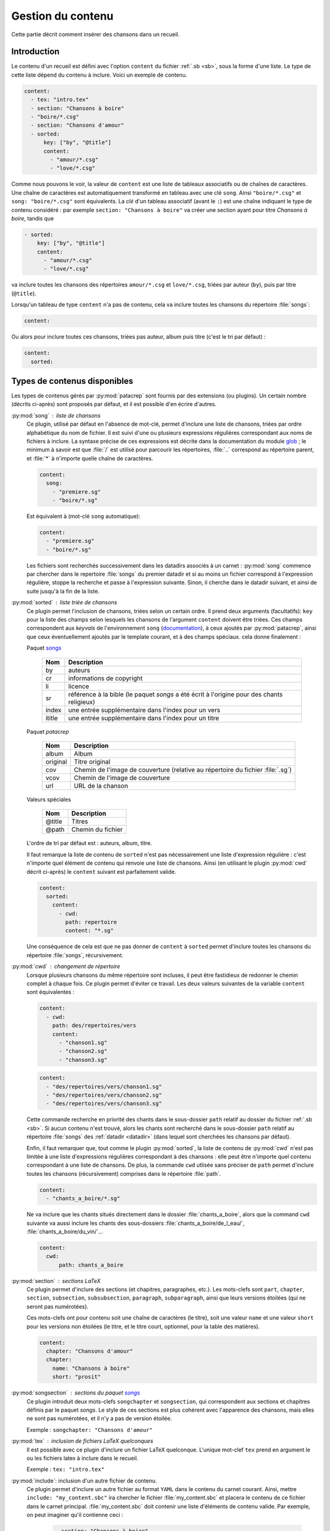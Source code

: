 .. _content:

Gestion du contenu
==================

Cette partie décrit comment insérer des chansons dans un recueil.

Introduction
^^^^^^^^^^^^

Le contenu d'un recueil est défini avec l'option ``content`` du fichier
:ref:`.sb <sb>`, sous la forme d'une liste. Le type de cette liste dépend du
contenu à inclure. Voici un exemple de contenu.


.. code-block:: yaml

    content:
      - tex: "intro.tex"
      - section: "Chansons à boire"
      - "boire/*.csg"
      - section: "Chansons d'amour"
      - sorted:
          key: ["by", "@title"]
          content: 
            - "amour/*.csg"
            - "love/*.csg"

Comme nous pouvons le voir, la valeur de ``content`` est une liste de tableaux associatifs
ou de chaînes de caractères.
Une chaîne de caractères est automatiquement transformé en tableau avec une clé ``song``. Ainsi ``"boire/*.csg"`` et ``song: "boire/*.csg"`` sont équivalents.
La *clé* d'un tableau associatif (avant le ``:``) est une chaîne indiquant le
type de contenu considéré : par exemple ``section: "Chansons à boire"`` va
créer une section ayant pour titre *Chansons à boire*, tandis que

.. code-block:: yaml

      - sorted:
          key: ["by", "@title"]
          content: 
            - "amour/*.csg"
            - "love/*.csg"

va inclure toutes les chansons des répertoires ``amour/*.csg`` et ``love/*.csg``, triées par auteur (``by``), puis par titre (``@title``).

Lorsqu'un tableau de type ``content`` n'a pas de contenu, cela va inclure toutes les chansons du répertoire :file:`songs`:

.. code-block:: yaml

  content:

Ou alors pour inclure toutes ces chansons, triées pas auteur, album puis
titre (c'est le tri par défaut) :

.. code-block:: yaml

  content:
    sorted:

Types de contenus disponibles
^^^^^^^^^^^^^^^^^^^^^^^^^^^^^^

Les types de contenus gérés par :py:mod:`patacrep` sont fournis par des extensions (ou
plugins). Un certain nombre (décrits ci-après) sont proposés par défaut, et il
est possible d'en écrire d'autres.

:py:mod:`song` : liste de chansons
  Ce plugin, utilisé par défaut en l'absence de mot-clé, permet d'inclure une liste de chansons, triées
  par ordre alphabétique du nom de fichier. Il est suivi d'une ou plusieurs expressions
  régulières correspondant aux noms de fichiers à inclure. La syntaxe précise de ces expressions est décrite dans la 
  documentation du module `glob <https://docs.python.org/3.4/library/glob.html>`_ ; le 
  minimum à savoir est que :file:`/` est utilisé pour parcourir les répertoires, :file:`..` 
  correspond au répertoire parent, et :file:`*` à n'importe quelle chaîne de caractères.

  .. code-block:: yaml
  
    content:
      song:
        - "premiere.sg"
        - "boire/*.sg"
  
  Est équivalent à (mot-clé ``song`` automatique):
  
  .. code-block:: yaml
  
    content:
      - "premiere.sg"
      - "boire/*.sg"


  Les fichiers sont recherchés successivement dans les datadirs associés 
  à un carnet : :py:mod:`song` commence par chercher dans le repertoire
  :file:`songs` du premier datadir et si au moins un fichier correspond 
  à l'expression régulière, stoppe la recherche et passe à l'expression suivante.
  Sinon, il cherche dans le datadir suivant, et ainsi de suite jusqu'à la 
  fin de la liste.

.. _plugin_sorted:

:py:mod:`sorted` : liste triée de chansons
  Ce plugin permet l'inclusion de chansons, triées selon un certain ordre.
  Il prend deux arguments (facultatifs): ``key`` pour la liste
  des champs selon lesquels les chansons de l'argument ``content`` doivent être triées. 
  Ces champs correspondent aux `keyvals` de
  l'environnement ``song`` (`documentation
  <http://songs.sourceforge.net/songsdoc/songs.html#sec5.1>`_), à ceux ajoutés
  par :py:mod:`patacrep`, ainsi que ceux éventuellement ajoutés par le template
  courant, et à des champs spéciaux. cela donne finalement :

  Paquet `songs <http://songs.sourceforge.net>`__


    ========== ===========
    Nom        Description
    ========== ===========
    by         auteurs
    cr         informations de copyright
    li         licence
    sr         référence à la bible (le paquet `songs` a été écrit à l'origine pour des chants religieux)
    index      une entrée supplémentaire dans l'index pour un vers
    ititle     une entrée supplémentaire dans l'index pour un titre
    ========== ===========

  Paquet `patacrep`

    ========== ===========
    Nom        Description
    ========== ===========
    album      Album
    original   Titre original
    cov        Chemin de l'image de couverture (relative au répertoire du fichier :file:`.sg`)
    vcov       Chemin de l'image de couverture
    url        URL de la chanson
    ========== ===========

  Valeurs spéciales

    ========== ===========
    Nom        Description
    ========== ===========
    @title     Titres
    @path      Chemin du fichier
    ========== ===========

  L'ordre de tri par défaut est : auteurs, album, titre.

  Il faut remarque la liste de contenu de ``sorted`` n'est pas nécessairement
  une liste d'expression régulière : c'est n'importe quel élément de contenu
  qui renvoie une liste de chansons. Ainsi (en utilisant le plugin :py:mod:`cwd`
  décrit ci-après) le ``content`` suivant est parfaitement valide.

  .. code-block:: yaml
  
    content:
      sorted:
        content: 
          - cwd:
            path: repertoire
            content: "*.sg"

  Une conséquence de cela est que ne pas donner de ``content`` à  ``sorted`` permet
  d'inclure toutes les chansons du répertoire :file:`songs`, récursivement.

:py:mod:`cwd` : changement de répertoire
  Lorsque plusieurs chansons du même répertoire sont incluses, il peut être
  fastidieux de redonner le chemin complet à chaque fois. Ce plugin permet
  d'éviter ce travail. Les deux valeurs suivantes de la variable ``content``
  sont équivalentes : 

  .. code-block:: yaml
  
    content: 
      - cwd:
        path: des/repertoires/vers
        content: 
          - "chanson1.sg"
          - "chanson2.sg"
          - "chanson3.sg"
  
  .. code-block:: yaml
  
    content: 
      - "des/repertoires/vers/chanson1.sg"
      - "des/repertoires/vers/chanson2.sg"
      - "des/repertoires/vers/chanson3.sg"

  Cette commande recherche en priorité des chants dans le sous-dossier ``path`` relatif au
  dossier du fichier :ref:`.sb <sb>`. Si aucun contenu n'est trouvé, alors les chants
  sont recherché dans le sous-dossier  ``path`` relatif au répertoire :file:`songs` des :ref:`datadir <datadir>` (dans
  lequel sont cherchées les chansons par défaut).

  Enfin, il faut remarquer que, tout comme le plugin :py:mod:`sorted`, la liste de
  contenu de :py:mod:`cwd` n'est pas limitée à une liste d'expressions régulières
  correspondant à des chansons : elle peut être n'importe quel contenu
  correspondant à une liste de chansons. De plus, la commande
  ``cwd`` utlisée sans préciser de ``path`` permet d'inclure toutes les chansons (récursivement)
  comprises dans le répertoire :file:`path`.

  .. code-block:: yaml
  
    content: 
      - "chants_a_boire/*.sg"

  Ne va inclure que les chants situés directement dans le dossier :file:`chants_a_boire`, 
  alors que la command ``cwd`` suivante va aussi inclure les chants des sous-dossiers 
  :file:`chants_a_boire/de_l_eau/`, :file:`chants_a_boire/du_vin/`...

  .. code-block:: yaml
  
    content: 
      cwd:
          path: chants_a_boire

:py:mod:`section` : sections LaTeX
  Ce plugin permet d'inclure des sections (et chapitres, paragraphes, etc.).
  Les mots-clefs sont ``part``, ``chapter``, ``section``, ``subsection``,
  ``subsubsection``, ``paragraph``, ``subparagraph``, ainsi que leurs versions
  étoilées (qui ne seront pas numérotées).

  Ces mots-clefs ont pour contenu soit une chaîne de caractères (le titre), 
  soit une valeur ``name`` et une valeur ``short`` pour les versions non étoilées (le titre, et
  le titre court, optionnel, pour la table des matières).

  .. code-block:: yaml
  
    content: 
      chapter: "Chansons d'amour"
      chapter:
        name: "Chansons à boire"
        short: "prosit"

:py:mod:`songsection` : sections du paquet `songs <http://songs.sourceforge.net>`__
  Ce plugin introduit deux mots-clefs ``songchapter`` et ``songsection``, qui
  correspondent aux sections et chapitres définis par le paquet `songs`. Le
  style de ces sections est plus cohérent avec l'apparence des chansons,
  mais elles ne sont pas numérotées, et il n'y a pas de version étoilée.

  Exemple : ``songchapter: "Chansons d'amour"``

.. _plugin_tex:

:py:mod:`tex` : inclusion de fichiers LaTeX quelconques
  Il est possible avec ce plugin d'inclure un fichier LaTeX quelconque.
  L'unique mot-clef ``tex`` prend en argument le ou les fichiers latex à inclure dans le recueil.

  Exemple : ``tex: "intro.tex"``

:py:mod:`include`: inclusion d'un autre fichier de contenu.
  Ce plugin permet d'inclure un autre fichier au format ``YAML`` dans le contenu du
  carnet courant. Ainsi, mettre ``include: "my_content.sbc"`` ira chercher le fichier 
  :file:`my_content.sbc` et placera le contenu de ce fichier dans le carnet principal.
  :file:`my_content.sbc` doit contenir une liste d'éléments de contenu valide. Par exemple, 
  on peut imaginer qu'il contienne ceci :
  
     .. code-block:: yaml
  
        - section: "Chansons à boire"
        - "boire/*.sg"
        - section: "Chansons d'amour"
        - include: "amour.sbc"
  
  En particulier, il peut donc contenir un ou plusieurs autres mot-clef ``"include"``, et 
  il est possible de les trier à postériori:
  
     .. code-block:: yaml

        content:
          - sorted:
              content:
                include: "amour.sbc"
  
  Un cas d'utilisation typique est l'inclusion du même contenu
  dans plusieurs carnets différents. L'extention :file:`.sbc` est arbitraire, et a été choisie
  commme abréviation de "SongBook Content" (contenu de carnet de chants), cependant il est tout
  à fait autorisé d'utiliser d'autres extensions: ``include: "fichier.yaml"``.
  
  Les fichiers inclus de cette manière sont recherchés dans tous les :ref:`datadir <datadir>`
  plus le dossier dans lequel se trouve le fichier dans lequel ``"include"`` a été rencontré.
   
Il est possible d'ajouter son propre type de contenu (images, fichiers abc, ...) à un carnet
en écrivant son propre plugin. La procédure est décrite dans la section :ref:`plugins_write`.

Les fichiers utilisés par :py:mod:`patacrep` pour créer des carnets de chant sont rassemblés
dans des dossier qui suivent une organisation particulière. Cette organisation est décrite 
dans la section :ref:`datadir`.
